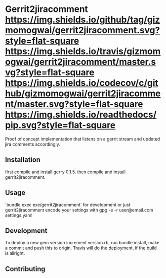 * Gerrit2jiracomment [[https://github.com/gizmomogwai/gerrit2jiracomment][https://img.shields.io/github/tag/gizmomogwai/gerrit2jiracomment.svg?style=flat-square]] [[https://travis-ci.org/gizmomogwai/gerrit2jiracomment][https://img.shields.io/travis/gizmomogwai/gerrit2jiracomment/master.svg?style=flat-square]] [[https://codecov.io/gh/gizmomogwai/gerrit2jiracomment][https://img.shields.io/codecov/c/github/gizmomogwai/gerrit2jiracomment/master.svg?style=flat-square]] [[https://gizmomogwai.github.io/gerrit2jiracomment][https://img.shields.io/readthedocs/pip.svg?style=flat-square]]

Proof of concept implementation that listens on a gerrit stream and updated jira comments accordingly.

** Installation

first compile and install gerry 0.1.5.
then compile and install gerrit2jiracomment.

** Usage

`bundle exec exe/gerrit2jiracomment` for development or just gerrit2jiracomment
encode your settings with gpg -e -r user@email.com settings.yaml

** Development

To deploy a new gem version increment version.rb, run bundle install, make a commit and push this to origin.
Travis will do the deployment, if the build is allright.

** Contributing
